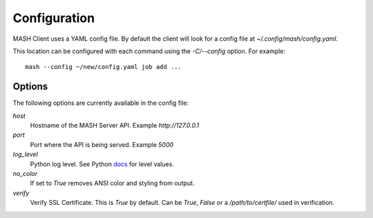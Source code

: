 Configuration
=============

MASH Client uses a YAML config file. By default the client will look
for a config file at *~/.config/mash/config.yaml*.

This location can be configured with each command using the *-C/--config*
option. For example::

    mash --config ~/new/config.yaml job add ...

Options
-------

The following options are currently available in the config file:

*host*
  Hostname of the MASH Server API. Example *http://127.0.0.1*

*port*
  Port where the API is being served. Example *5000*

*log_level*
  Python log level. See Python docs_ for level values.

*no_color*
  If set to *True* removes ANSI color and styling from output.

*verify*
  Verify SSL Certificate. This is *True* by default. Can be *True*,
  *False* or a */path/to/certfile/* used in verification.

.. _docs: https://docs.python.org/3/library/logging.html#levels
